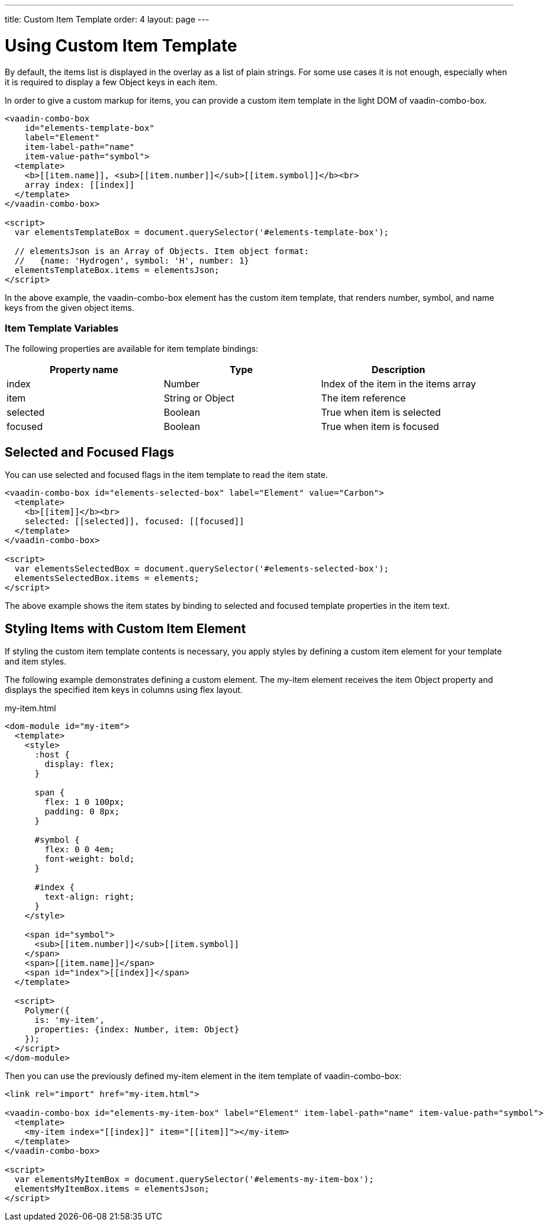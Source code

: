 ---
title: Custom Item Template
order: 4
layout: page
---


[[vaadin-combo-box.item-template]]
= Using Custom Item Template

By default, the items list is displayed in the overlay as a list of plain strings. For some use cases it is not enough, especially when it is required to display a few Object keys in each item.

In order to give a custom markup for items, you can provide a custom item template in the light DOM of [vaadinelement]#vaadin-combo-box#.

[source,html]
----
<vaadin-combo-box
    id="elements-template-box"
    label="Element"
    item-label-path="name"
    item-value-path="symbol">
  <template>
    <b>[[item.name]], <sub>[[item.number]]</sub>[[item.symbol]]</b><br>
    array index: [[index]]
  </template>
</vaadin-combo-box>

<script>
  var elementsTemplateBox = document.querySelector('#elements-template-box');

  // elementsJson is an Array of Objects. Item object format:
  //   {name: 'Hydrogen', symbol: 'H', number: 1}
  elementsTemplateBox.items = elementsJson;
</script>
----

In the above example, the [vaadinelement]#vaadin-combo-box# element has the custom item template, that renders [propertyname]#number#, [propertyname]#symbol#, and [propertyname]#name# keys from the given object items.

=== Item Template Variables

The following properties are available for item template bindings:

|===
|Property name |Type |Description

|[propertyname]#index#
|[classname]#Number#
|Index of the item in the [propertyname]#items# array

|[propertyname]#item#
|[classname]#String# or [classname]#Object#
|The item reference

|[propertyname]#selected#
|[classname]#Boolean#
|True when item is selected

|[propertyname]#focused#
|[classname]#Boolean#
|True when item is focused
|===

[[vaadin-combo-box.item-template.states]]
== Selected and Focused Flags

You can use [propertyname]#selected# and [propertyname]#focused# flags in the item template to read the item state.

[source,html]
----
<vaadin-combo-box id="elements-selected-box" label="Element" value="Carbon">
  <template>
    <b>[[item]]</b><br>
    selected: [[selected]], focused: [[focused]]
  </template>
</vaadin-combo-box>

<script>
  var elementsSelectedBox = document.querySelector('#elements-selected-box');
  elementsSelectedBox.items = elements;
</script>
----

The above example shows the item states by binding to [propertyname]#selected# and [propertyname]#focused# template properties in the item text.

[[vaadin-combo-box.item-template.custom-element]]
== Styling Items with Custom Item Element

If styling the custom item template contents is necessary, you apply styles by defining a custom item element for your template and item styles.

The following example demonstrates defining a custom element. The [elementname]#my-item# element receives the [propertyname]#item# Object property and displays the specified item keys in columns using flex layout.

[source,html]
.my-item.html
----
<dom-module id="my-item">
  <template>
    <style>
      :host {
        display: flex;
      }

      span {
        flex: 1 0 100px;
        padding: 0 8px;
      }

      #symbol {
        flex: 0 0 4em;
        font-weight: bold;
      }

      #index {
        text-align: right;
      }
    </style>

    <span id="symbol">
      <sub>[[item.number]]</sub>[[item.symbol]]
    </span>
    <span>[[item.name]]</span>
    <span id="index">[[index]]</span>
  </template>

  <script>
    Polymer({
      is: 'my-item',
      properties: {index: Number, item: Object}
    });
  </script>
</dom-module>
----

Then you can use the previously defined [elementname]#my-item# element in the item template of [vaadinelement]#vaadin-combo-box#:

[source,html]
----
<link rel="import" href="my-item.html">

<vaadin-combo-box id="elements-my-item-box" label="Element" item-label-path="name" item-value-path="symbol">
  <template>
    <my-item index="[[index]]" item="[[item]]"></my-item>
  </template>
</vaadin-combo-box>

<script>
  var elementsMyItemBox = document.querySelector('#elements-my-item-box');
  elementsMyItemBox.items = elementsJson;
</script>
----
